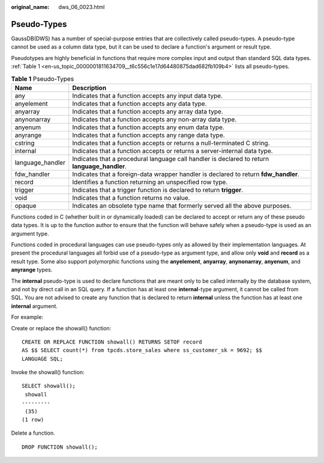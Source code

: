 :original_name: dws_06_0023.html

.. _dws_06_0023:

Pseudo-Types
============

GaussDB(DWS) has a number of special-purpose entries that are collectively called pseudo-types. A pseudo-type cannot be used as a column data type, but it can be used to declare a function's argument or result type.

Pseudotypes are highly beneficial in functions that require more complex input and output than standard SQL data types. :ref:`Table 1 <en-us_topic_0000001811634709__t6c556c1e17d64480875dad682fb109b4>` lists all pseudo-types.

.. _en-us_topic_0000001811634709__t6c556c1e17d64480875dad682fb109b4:

.. table:: **Table 1** Pseudo-Types

   +------------------+-----------------------------------------------------------------------------------------------+
   | Name             | Description                                                                                   |
   +==================+===============================================================================================+
   | any              | Indicates that a function accepts any input data type.                                        |
   +------------------+-----------------------------------------------------------------------------------------------+
   | anyelement       | Indicates that a function accepts any data type.                                              |
   +------------------+-----------------------------------------------------------------------------------------------+
   | anyarray         | Indicates that a function accepts any array data type.                                        |
   +------------------+-----------------------------------------------------------------------------------------------+
   | anynonarray      | Indicates that a function accepts any non-array data type.                                    |
   +------------------+-----------------------------------------------------------------------------------------------+
   | anyenum          | Indicates that a function accepts any enum data type.                                         |
   +------------------+-----------------------------------------------------------------------------------------------+
   | anyrange         | Indicates that a function accepts any range data type.                                        |
   +------------------+-----------------------------------------------------------------------------------------------+
   | cstring          | Indicates that a function accepts or returns a null-terminated C string.                      |
   +------------------+-----------------------------------------------------------------------------------------------+
   | internal         | Indicates that a function accepts or returns a server-internal data type.                     |
   +------------------+-----------------------------------------------------------------------------------------------+
   | language_handler | Indicates that a procedural language call handler is declared to return **language_handler**. |
   +------------------+-----------------------------------------------------------------------------------------------+
   | fdw_handler      | Indicates that a foreign-data wrapper handler is declared to return **fdw_handler**.          |
   +------------------+-----------------------------------------------------------------------------------------------+
   | record           | Identifies a function returning an unspecified row type.                                      |
   +------------------+-----------------------------------------------------------------------------------------------+
   | trigger          | Indicates that a trigger function is declared to return **trigger**.                          |
   +------------------+-----------------------------------------------------------------------------------------------+
   | void             | Indicates that a function returns no value.                                                   |
   +------------------+-----------------------------------------------------------------------------------------------+
   | opaque           | Indicates an obsolete type name that formerly served all the above purposes.                  |
   +------------------+-----------------------------------------------------------------------------------------------+

Functions coded in C (whether built in or dynamically loaded) can be declared to accept or return any of these pseudo data types. It is up to the function author to ensure that the function will behave safely when a pseudo-type is used as an argument type.

Functions coded in procedural languages can use pseudo-types only as allowed by their implementation languages. At present the procedural languages all forbid use of a pseudo-type as argument type, and allow only **void** and **record** as a result type. Some also support polymorphic functions using the **anyelement**, **anyarray**, **anynonarray**, **anyenum**, and **anyrange** types.

The **internal** pseudo-type is used to declare functions that are meant only to be called internally by the database system, and not by direct call in an SQL query. If a function has at least one **internal**-type argument, it cannot be called from SQL. You are not advised to create any function that is declared to return **internal** unless the function has at least one **internal** argument.

For example:

Create or replace the showall() function:

::

   CREATE OR REPLACE FUNCTION showall() RETURNS SETOF record
   AS $$ SELECT count(*) from tpcds.store_sales where ss_customer_sk = 9692; $$
   LANGUAGE SQL;

Invoke the showall() function:

::

   SELECT showall();
    showall
   ---------
    (35)
   (1 row)

Delete a function.

::

   DROP FUNCTION showall();
